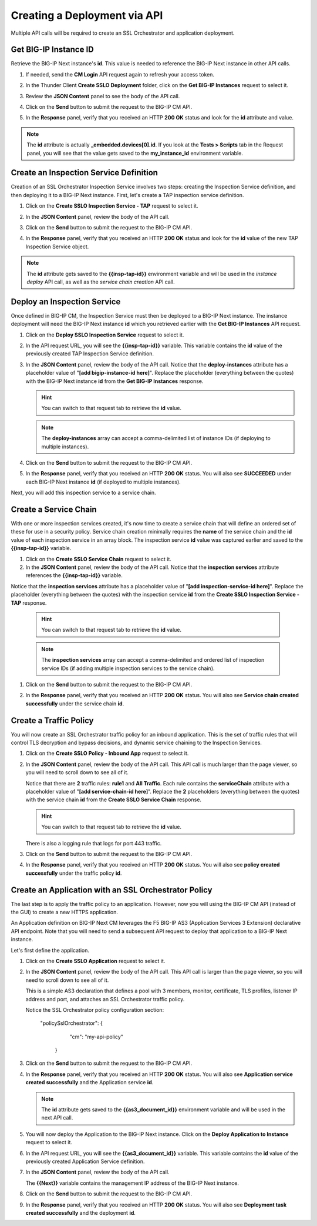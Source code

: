 Creating a Deployment via API
================================================================================

Multiple API calls will be required to create an SSL Orchestrator and application deployment.


Get BIG-IP Instance ID
--------------------------------------------------------------------------------

Retrieve the BIG-IP Next instance's **id**. This value is needed to reference the BIG-IP Next instance in other API calls.


#. If needed, send the **CM Login** API request again to refresh your access token.

#. In the Thunder Client **Create SSLO Deployment** folder, click on the **Get BIG-IP Instances** request to select it.

#. Review the **JSON Content** panel to see the body of the API call.

#. Click on the **Send** button to submit the request to the BIG-IP CM API. 

#. In the **Response** panel, verify that you received an HTTP **200 OK** status and look for the **id** attribute and value.

   .. image:: ./images/api-get-id.png


.. note::
   The **id** attribute is actually **_embedded.devices[0].id**. If you look at the **Tests > Scripts** tab in the Request panel, you will see that the value gets saved to the **my_instance_id** environment variable.


Create an Inspection Service Definition
--------------------------------------------------------------------------------

Creation of an SSL Orchestrator Inspection Service involves two steps: creating the Inspection Service definition, and then deploying it to a BIG-IP Next instance. First, let's create a TAP inspection service definition.

#. Click on the **Create SSLO Inspection Service - TAP** request to select it.

#. In the **JSON Content** panel, review the body of the API call. 

#. Click on the **Send** button to submit the request to the BIG-IP CM API. 

#. In the **Response** panel, verify that you received an HTTP **200 OK** status and look for the **id** value of the new TAP Inspection Service object.

   .. image:: ./images/api-tap-1.png

.. note::
   The **id** attribute gets saved to the **{{insp-tap-id}}** environment variable and will be used in the *instance deploy* API call, as well as the *service chain creation* API call.


Deploy an Inspection Service
--------------------------------------------------------------------------------

Once defined in BIG-IP CM, the Inspection Service must then be deployed to a BIG-IP Next instance. The instance deployment will need the BIG-IP Next instance **id** which you retrieved earlier with the **Get BIG-IP Instances** API request.

#. Click on the **Deploy SSLO Inspection Service** request to select it.

#. In the API request URL, you will see the **{{insp-tap-id}}** variable. This variable contains the **id** value of the previously created TAP Inspection Service definition.

#. In the **JSON Content** panel, review the body of the API call. Notice that the **deploy-instances** attribute has a placeholder value of "**[add bigip-instance-id here]**". Replace the placeholder (everything between the quotes) with the BIG-IP Next instance **id** from the **Get BIG-IP Instances** response.

   .. hint::
      You can switch to that request tab to retrieve the **id** value.

   .. image:: ./images/api-tap-2a.png

   .. note::
      The **deploy-instances** array can accept a comma-delimited list of instance IDs (if deploying to multiple instances).


#. Click on the **Send** button to submit the request to the BIG-IP CM API. 

#. In the **Response** panel, verify that you received an HTTP **200 OK** status. You will also see **SUCCEEDED** under each BIG-IP Next instance **id** (if deployed to multiple instances).

   .. image:: ./images/api-tap-2.png


Next, you will add this inspection service to a service chain.


Create a Service Chain
--------------------------------------------------------------------------------

With one or more inspection services created, it's now time to create a service chain that will define an ordered set of these for use in a security policy. Service chain creation minimally requires the **name** of the service chain and the **id** value of each inspection service in an array block. The inspection service **id** value was captured earlier and saved to the **{{insp-tap-id}}** variable.


#. Click on the **Create SSLO Service Chain** request to select it.

#. In the **JSON Content** panel, review the body of the API call. Notice that the **inspection services** attribute references the **{{insp-tap-id}}** variable.

Notice that the **inspection services** attribute has a placeholder value of "**[add inspection-service-id here]**". Replace the placeholder (everything between the quotes) with the inspection service **id** from the **Create SSLO Inspection Service - TAP** response.

   .. hint::
      You can switch to that request tab to retrieve the **id** value.

   .. image:: ./images/api-sc-1a.png

   .. note::
      The **inspection services** array can accept a comma-delimited and ordered list of inspection service IDs (if adding multiple inspection services to the service chain).


#. Click on the **Send** button to submit the request to the BIG-IP CM API. 

#. In the **Response** panel, verify that you received an HTTP **200 OK** status. You will also see **Service chain created successfully** under the service chain **id**.

   .. image:: ./images/api-sc-1.png



Create a Traffic Policy
--------------------------------------------------------------------------------

You will now create an SSL Orchestrator traffic policy for an inbound application. This is the set of traffic rules that will control TLS decryption and bypass decisions, and dynamic service chaining to the Inspection Services. 


#. Click on the **Create SSLO Policy - Inbound App** request to select it.

#. In the **JSON Content** panel, review the body of the API call. This API call is much larger than the page viewer, so you will need to scroll down to see all of it.

   Notice that there are **2** traffic rules: **rule1** and **All Traffic**. Each rule contains the **serviceChain** attribute with a placeholder value of "**[add service-chain-id here]**". Replace the **2** placeholders (everything between the quotes) with the service chain **id** from the **Create SSLO Service Chain** response.

   .. hint::
      You can switch to that request tab to retrieve the **id** value.

   .. image:: ./images/api-policy-1a.png


   There is also a logging rule that logs for port 443 traffic.

#. Click on the **Send** button to submit the request to the BIG-IP CM API. 

#. In the **Response** panel, verify that you received an HTTP **200 OK** status. You will also see **policy created successfully** under the traffic policy **id**.

   .. image:: ./images/api-policy-1.png



Create an Application with an SSL Orchestrator Policy
--------------------------------------------------------------------------------

The last step is to apply the traffic policy to an application. However, now you will using the BIG-IP CM API (instead of the GUI) to create a new HTTPS application.

An Application definition on BIG-IP Next CM leverages the F5 BIG-IP AS3 (Application Services 3 Extension) declarative API endpoint. Note that you will need to send a subsequent API request to deploy that application to a BIG-IP Next instance.

Let's first define the application.


#. Click on the **Create SSLO Application** request to select it.

#. In the **JSON Content** panel, review the body of the API call. This API call is larger than the page viewer, so you will need to scroll down to see all of it.

   This is a simple AS3 declaration that defines a pool with 3 members, monitor, certificate, TLS profiles, listener IP address and port, and attaches an SSL Orchestrator traffic policy.

   Notice the SSL Orchestrator policy configuration section:

      "policySslOrchestrator": {
            "cm": "my-api-policy"
         }

#. Click on the **Send** button to submit the request to the BIG-IP CM API. 

#. In the **Response** panel, verify that you received an HTTP **200 OK** status. You will also see **Application service created successfully** and the Application service **id**.

   .. image:: ./images/api-app-1.png


   .. note::
      The **id** attribute gets saved to the **{{as3_document_id}}** environment variable and will be used in the next API call.


#.  You will now deploy the Application to the BIG-IP Next instance. Click on the **Deploy Application to Instance** request to select it.

#. In the API request URL, you will see the **{{as3_document_id}}** variable. This variable contains the **id** value of the previously created Application Service definition.

#. In the **JSON Content** panel, review the body of the API call.

   The **{{Next}}** variable contains the management IP address of the BIG-IP Next instance.


#. Click on the **Send** button to submit the request to the BIG-IP CM API. 

#. In the **Response** panel, verify that you received an HTTP **200 OK** status. You will also see **Deployment task created successfully** and the deployment **id**.

   .. image:: ./images/api-app-2.png

